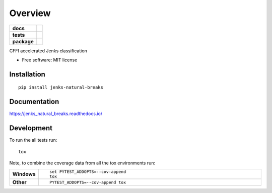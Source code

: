 ========
Overview
========

.. start-badges

.. list-table::
    :stub-columns: 1

    * - docs
      - |docs|
    * - tests
      - | |travis| |appveyor| |requires|
        | |codecov|
    * - package
      - | |version| |wheel| |supported-versions| |supported-implementations|
        | |commits-since|

.. |docs| image:: https://readthedocs.org/projects/jenks_natural_breaks/badge/?style=flat
    :target: https://readthedocs.org/projects/jenks_natural_breaks
    :alt: Documentation Status

.. |travis| image:: https://travis-ci.org/cwalv/jenks_natural_breaks.svg?branch=master
    :alt: Travis-CI Build Status
    :target: https://travis-ci.org/cwalv/jenks_natural_breaks

.. |appveyor| image:: https://ci.appveyor.com/api/projects/status/github/cwalv/jenks_natural_breaks?branch=master&svg=true
    :alt: AppVeyor Build Status
    :target: https://ci.appveyor.com/project/cwalv/jenks_natural_breaks

.. |requires| image:: https://requires.io/github/cwalv/jenks_natural_breaks/requirements.svg?branch=master
    :alt: Requirements Status
    :target: https://requires.io/github/cwalv/jenks_natural_breaks/requirements/?branch=master

.. |codecov| image:: https://codecov.io/github/cwalv/jenks_natural_breaks/coverage.svg?branch=master
    :alt: Coverage Status
    :target: https://codecov.io/github/cwalv/jenks_natural_breaks

.. |version| image:: https://img.shields.io/pypi/v/jenks-natural-breaks.svg
    :alt: PyPI Package latest release
    :target: https://pypi.python.org/pypi/jenks-natural-breaks

.. |commits-since| image:: https://img.shields.io/github/commits-since/cwalv/jenks_natural_breaks/v0.1.2.svg
    :alt: Commits since latest release
    :target: https://github.com/cwalv/jenks_natural_breaks/compare/v0.1.2...master

.. |wheel| image:: https://img.shields.io/pypi/wheel/jenks-natural-breaks.svg
    :alt: PyPI Wheel
    :target: https://pypi.python.org/pypi/jenks-natural-breaks

.. |supported-versions| image:: https://img.shields.io/pypi/pyversions/jenks-natural-breaks.svg
    :alt: Supported versions
    :target: https://pypi.python.org/pypi/jenks-natural-breaks

.. |supported-implementations| image:: https://img.shields.io/pypi/implementation/jenks-natural-breaks.svg
    :alt: Supported implementations
    :target: https://pypi.python.org/pypi/jenks-natural-breaks


.. end-badges

CFFI accelerated Jenks classification

* Free software: MIT license

Installation
============

::

    pip install jenks-natural-breaks

Documentation
=============

https://jenks_natural_breaks.readthedocs.io/

Development
===========

To run the all tests run::

    tox

Note, to combine the coverage data from all the tox environments run:

.. list-table::
    :widths: 10 90
    :stub-columns: 1

    - - Windows
      - ::

            set PYTEST_ADDOPTS=--cov-append
            tox

    - - Other
      - ::

            PYTEST_ADDOPTS=--cov-append tox
